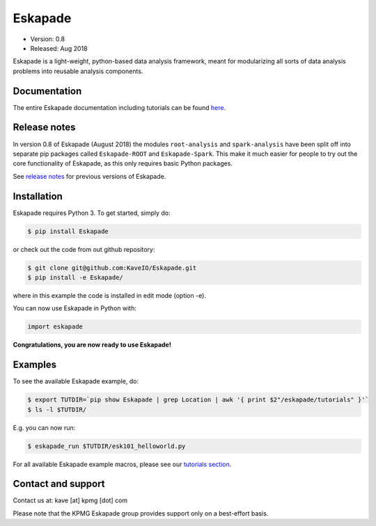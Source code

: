 ========
Eskapade
========

* Version: 0.8
* Released: Aug 2018

Eskapade is a light-weight, python-based data analysis framework, meant for modularizing all sorts of data analysis problems into reusable analysis components.


Documentation
=============

The entire Eskapade documentation including tutorials can be found `here <http://eskapade.readthedocs.io>`_.

Release notes
=============

In version 0.8 of Eskapade (August 2018) the modules ``root-analysis`` and ``spark-analysis`` have been split off
into separate pip packages called ``Eskapade-ROOT`` and ``Eskapade-Spark``.
This make it much easier for people to try out the core functionality of Eskapade, as this only requires basic Python packages.

See `release notes <http://eskapade.readthedocs.io/en/latest/releasenotes.html>`_ for previous versions of Eskapade.


Installation
============

Eskapade requires Python 3. To get started, simply do:

.. code-block:: bash

  $ pip install Eskapade

or check out the code from out github repository:

.. code-block:: bash

  $ git clone git@github.com:KaveIO/Eskapade.git
  $ pip install -e Eskapade/

where in this example the code is installed in edit mode (option -e).

You can now use Eskapade in Python with:

.. code-block:: python

  import eskapade

**Congratulations, you are now ready to use Eskapade!**


Examples
========

To see the available Eskapade example, do:

.. code-block:: bash

  $ export TUTDIR=`pip show Eskapade | grep Location | awk '{ print $2"/eskapade/tutorials" }'`
  $ ls -l $TUTDIR/

E.g. you can now run:

.. code-block:: bash

  $ eskapade_run $TUTDIR/esk101_helloworld.py 

For all available Eskapade example macros, please see our `tutorials section <http://eskapade.readthedocs.io/en/latest/tutorials.html>`_.


Contact and support
===================

Contact us at: kave [at] kpmg [dot] com

Please note that the KPMG Eskapade group provides support only on a best-effort basis.
